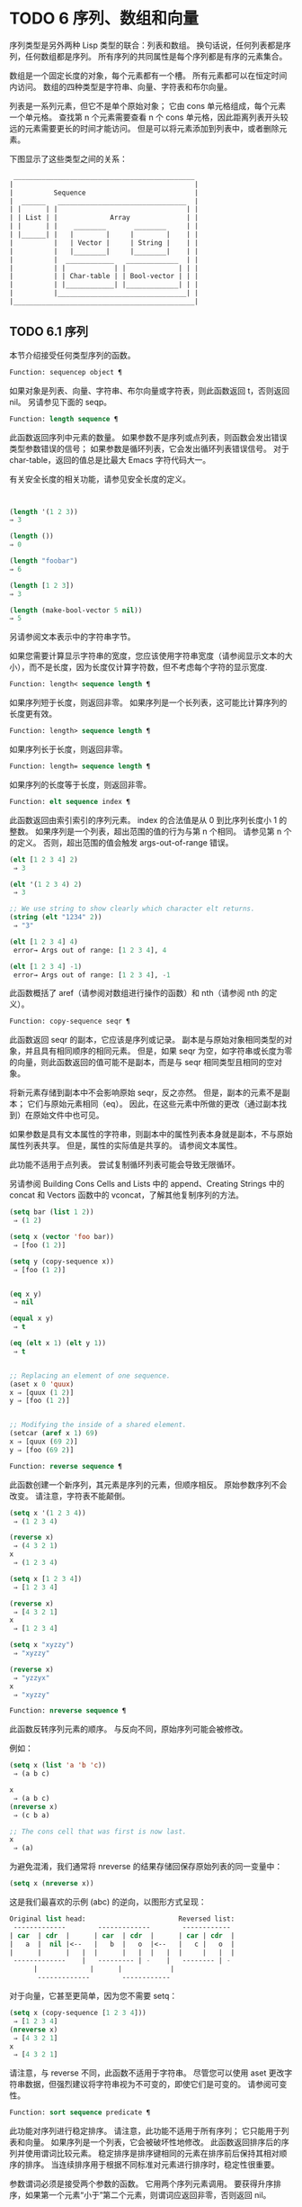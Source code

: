 #+LATEX_COMPILER: xelatex
#+LATEX_CLASS: elegantpaper
#+OPTIONS: prop:t
#+OPTIONS: ^:nil

* TODO 6 序列、数组和向量

序列类型是另外两种 Lisp 类型的联合：列表和数组。  换句话说，任何列表都是序列，任何数组都是序列。  所有序列的共同属性是每个序列都是有序的元素集合。

数组是一个固定长度的对象，每个元素都有一个槽。  所有元素都可以在恒定时间内访问。  数组的四种类型是字符串、向量、字符表和布尔向量。

列表是一系列元素，但它不是单个原始对象；  它由 cons 单元格组成，每个元素一个单元格。  查找第 n 个元素需要查看 n 个 cons 单元格，因此距离列表开头较远的元素需要更长的时间才能访问。  但是可以将元素添加到列表中，或者删除元素。

下图显示了这些类型之间的关系：

  #+begin_src emacs-lisp
     _____________________________________________
    |                                             |
    |          Sequence                           |
    |  ______   ________________________________  |
    | |      | |                                | |
    | | List | |             Array              | |
    | |      | |    ________       ________     | |
    | |______| |   |        |     |        |    | |
    |          |   | Vector |     | String |    | |
    |          |   |________|     |________|    | |
    |          |  ____________   _____________  | |
    |          | |            | |             | | |
    |          | | Char-table | | Bool-vector | | |
    |          | |____________| |_____________| | |
    |          |________________________________| |
    |_____________________________________________|

  #+end_src

** TODO 6.1 序列

本节介绍接受任何类型序列的函数。

#+begin_src emacs-lisp
Function: sequencep object ¶
#+end_src

    如果对象是列表、向量、字符串、布尔向量或字符表，则此函数返回 t，否则返回 nil。  另请参见下面的 seqp。

#+begin_src emacs-lisp
  Function: length sequence ¶
#+end_src


    此函数返回序列中元素的数量。  如果参数不是序列或点列表，则函数会发出错误类型参数错误的信号；  如果参数是循环列表，它会发出循环列表错误信号。  对于 char-table，返回的值总是比最大​​ Emacs 字符代码大一。

    有关安全长度的相关功能，请参见安全长度的定义。

    #+begin_src emacs-lisp


      (length '(1 2 3))
	  ⇒ 3

      (length ())
	  ⇒ 0

      (length "foobar")
	  ⇒ 6

      (length [1 2 3])
	  ⇒ 3

      (length (make-bool-vector 5 nil))
	  ⇒ 5

    #+end_src


另请参阅文本表示中的字符串字节。

如果您需要计算显示字符串的宽度，您应该使用字符串宽度（请参阅显示文本的大小），而不是长度，因为长度仅计算字符数，但不考虑每个字符的显示宽度.

#+begin_src emacs-lisp
  Function: length< sequence length ¶
#+end_src

    如果序列短于长度，则返回非零。  如果序列是一个长列表，这可能比计算序列的长度更有效。

#+begin_src emacs-lisp
  Function: length> sequence length ¶
#+end_src

    如果序列长于长度，则返回非零。

#+begin_src emacs-lisp
  Function: length= sequence length ¶
#+end_src

    如果序列的长度等于长度，则返回非零。

#+begin_src emacs-lisp
  Function: elt sequence index ¶
#+end_src

    此函数返回由索引索引的序列元素。  index 的合法值是从 0 到比序列长度小 1 的整数。  如果序列是一个列表，超出范围的值的行为与第 n 个相同。  请参见第 n 个的定义。  否则，超出范围的值会触发 args-out-of-range 错误。

    #+begin_src emacs-lisp
      (elt [1 2 3 4] 2)
	   ⇒ 3

      (elt '(1 2 3 4) 2)
	   ⇒ 3

      ;; We use string to show clearly which character elt returns.
      (string (elt "1234" 2))
	   ⇒ "3"

      (elt [1 2 3 4] 4)
	   error→ Args out of range: [1 2 3 4], 4

      (elt [1 2 3 4] -1)
	   error→ Args out of range: [1 2 3 4], -1
    #+end_src

    此函数概括了 aref（请参阅对数组进行操作的函数）和 nth（请参阅 nth 的定义）。

#+begin_src emacs-lisp
  Function: copy-sequence seqr ¶
#+end_src

    此函数返回 seqr 的副本，它应该是序列或记录。  副本是与原始对象相同类型的对象，并且具有相同顺序的相同元素。  但是，如果 seqr 为空，如字符串或长度为零的向量，则此函数返回的值可能不是副本，而是与 seqr 相同类型且相同的空对象。

    将新元素存储到副本中不会影响原始 seqr，反之亦然。  但是，副本的元素不是副本；  它们与原始元素相同（eq）。  因此，在这些元素中所做的更改（通过副本找到）在原始文件中也可见。

    如果参数是具有文本属性的字符串，则副本中的属性列表本身就是副本，不与原始属性列表共享。  但是，属性的​​实际值是共享的。  请参阅文本属性。

    此功能不适用于点列表。  尝试复制循环列表可能会导致无限循环。

    另请参阅 Building Cons Cells and Lists 中的 append、Creating Strings 中的 concat 和 Vectors 函数中的 vconcat，了解其他复制序列的方法。
    #+begin_src emacs-lisp
      (setq bar (list 1 2))
	   ⇒ (1 2)

      (setq x (vector 'foo bar))
	   ⇒ [foo (1 2)]

      (setq y (copy-sequence x))
	   ⇒ [foo (1 2)]


      (eq x y)
	   ⇒ nil

      (equal x y)
	   ⇒ t

      (eq (elt x 1) (elt y 1))
	   ⇒ t


      ;; Replacing an element of one sequence.
      (aset x 0 'quux)
      x ⇒ [quux (1 2)]
      y ⇒ [foo (1 2)]


      ;; Modifying the inside of a shared element.
      (setcar (aref x 1) 69)
      x ⇒ [quux (69 2)]
      y ⇒ [foo (69 2)]
    #+end_src



#+begin_src emacs-lisp
  Function: reverse sequence ¶
#+end_src
    此函数创建一个新序列，其元素是序列的元素，但顺序相反。  原始参数序列不会改变。  请注意，字符表不能颠倒。

    #+begin_src emacs-lisp
      (setq x '(1 2 3 4))
	   ⇒ (1 2 3 4)

      (reverse x)
	   ⇒ (4 3 2 1)
      x
	   ⇒ (1 2 3 4)

      (setq x [1 2 3 4])
	   ⇒ [1 2 3 4]

      (reverse x)
	   ⇒ [4 3 2 1]
      x
	   ⇒ [1 2 3 4]

      (setq x "xyzzy")
	   ⇒ "xyzzy"

      (reverse x)
	   ⇒ "yzzyx"
      x
	   ⇒ "xyzzy"

    #+end_src

#+begin_src emacs-lisp
  Function: nreverse sequence ¶
#+end_src
    此函数反转序列元素的顺序。  与反向不同，原始序列可能会被修改。

    例如：
    #+begin_src emacs-lisp
      (setq x (list 'a 'b 'c))
	   ⇒ (a b c)

      x
	   ⇒ (a b c)
      (nreverse x)
	   ⇒ (c b a)

      ;; The cons cell that was first is now last.
      x
	   ⇒ (a)
    #+end_src



    为避免混淆，我们通常将 nreverse 的结果存储回保存原始列表的同一变量中：

    #+begin_src emacs-lisp
      (setq x (nreverse x))
    #+end_src



    这是我们最喜欢的示例 (abc) 的逆向，以图形方式呈现：
    #+begin_src emacs-lisp
      Original list head:                       Reversed list:
       -------------        -------------        ------------
      | car  | cdr  |      | car  | cdr  |      | car | cdr  |
      |   a  |  nil |<--   |   b  |   o  |<--   |   c |   o  |
      |      |      |   |  |      |   |  |   |  |     |   |  |
       -------------    |   --------- | -    |   -------- | -
			|             |      |            |
			 -------------        ------------
    #+end_src


    对于向量，它甚至更简单，因为您不需要 setq：
    #+begin_src emacs-lisp
      (setq x (copy-sequence [1 2 3 4]))
	   ⇒ [1 2 3 4]
      (nreverse x)
	   ⇒ [4 3 2 1]
      x
	   ⇒ [4 3 2 1]
    #+end_src


    请注意，与 reverse 不同，此函数不适用于字符串。  尽管您可以使用 aset 更改字符串数据，但强烈建议将字符串视为不可变的，即使它们是可变的。  请参阅可变性。

#+begin_src emacs-lisp
  Function: sort sequence predicate ¶
#+end_src

    此功能对序列进行稳定排序。  请注意，此功能不适用于所有序列；  它只能用于列表和向量。  如果序列是一个列表，它会被破坏性地修改。  此函数返回排序后的序列并使用谓词比较元素。  稳定排序是排序键相同的元素在排序前后保持其相对顺序的排序。  当连续排序用于根据不同标准对元素进行排序时，稳定性很重要。

    参数谓词必须是接受两个参数的函数。  它用两个序列元素调用。  要获得升序排序，如果第一个元素“小于”第二个元素，则谓词应返回非零，否则返回 nil。

    比较函数谓词必须为任何给定的参数对提供可靠的结果，至少在一次排序调用中。  它必须是反对称的；  也就是说，如果 a 小于 b，则 b 不能小于 a。  它必须是可传递的——也就是说，如果 a 小于 b，并且 b 小于 c，那么 a 必须小于 c。  如果使用不满足这些要求的比较函数，排序的结果是不可预测的。

    列表排序的破坏性方面是它通过更改 CDR 重新排列 cons 单元形成序列。  非破坏性排序函数将创建新的 cons 单元格以按排序顺序存储元素。  如果您希望在不破坏原件的情况下制作排序副本，请先使用复制顺序复制它，然后再排序。

    排序不会按顺序改变 cons 单元格的 CAR；  原本在序列中包含元素a的cons单元格在排序后在其CAR中仍有a，但由于CDR的变化，它现在出现在列表中的不同位置。  例如：

    #+begin_src emacs-lisp
      (setq nums (list 1 3 2 6 5 4 0))
	   ⇒ (1 3 2 6 5 4 0)

      (sort nums #'<)
	   ⇒ (0 1 2 3 4 5 6)

      nums
	   ⇒ (1 2 3 4 5 6)
    #+end_src


    警告：注意 nums 中的列表不再包含 0；  这是与以前相同的缺点单元格，但它不再是列表中的第一个。  不要假设以前持有参数的变量现在持有整个排序列表！  相反，保存排序结果并使用它。  大多数情况下，我们将结果存储回保存原始列表的变量中：


    #+begin_src emacs-lisp
      (setq nums (sort nums #'<))
    #+end_src

    为了更好地理解什么是稳定排序，请考虑以下向量示例。  排序后，car 为 8 的所有 item 都分组在 vector 的开头，但它们的相对顺序保持不变。  car 为 9 的所有项目都分组在向量的末尾，但它们的相对顺序也被保留：

    #+begin_src emacs-lisp
      (setq
	vector
	(vector '(8 . "xxx") '(9 . "aaa") '(8 . "bbb") '(9 . "zzz")
		'(9 . "ppp") '(8 . "ttt") '(8 . "eee") '(9 . "fff")))
	   ⇒ [(8 . "xxx") (9 . "aaa") (8 . "bbb") (9 . "zzz")
	       (9 . "ppp") (8 . "ttt") (8 . "eee") (9 . "fff")]

      (sort vector (lambda (x y) (< (car x) (car y))))
	   ⇒ [(8 . "xxx") (8 . "bbb") (8 . "ttt") (8 . "eee")
	       (9 . "aaa") (9 . "zzz") (9 . "ppp") (9 . "fff")]
    #+end_src


    有关执行排序的更多功能，请参阅排序文本。  有关排序的有用示例，请参阅访问文档字符串中的文档。

seq.el 库提供以下附加的序列操作宏和函数，前缀为 seq-。  要使用它们，您必须首先加载 seq 库。

这个库中定义的所有函数都没有副作用；  即，它们不会修改您作为参数传递的任何序列（列表、向量或字符串）。  除非另有说明，否则结果是与输入相同类型的序列。  对于那些接受谓词的函数，这应该是一个参数的函数。

seq.el 库可以扩展为使用其他类型的顺序数据结构。  为此，所有函数都使用 cl-defgeneric 定义。  有关使用 cl-defgeneric 添加扩展的更多详细信息，请参阅通用函数。

#+begin_src emacs-lisp
  Function: seq-elt sequence index ¶
#+end_src

    此函数返回指定索引处的序列元素，该元素是一个整数，其有效值范围是零到比序列长度小一。  对于内置序列类型的超出范围的值，seq-elt 的行为类似于 elt。  详见 elt 的定义。

    #+begin_src emacs-lisp
      (seq-elt [1 2 3 4] 2)
      ⇒ 3
    #+end_src


    seq-elt 返回可使用 setf 设置的位置（请参阅 setf 宏）。

    #+begin_src emacs-lisp
      (setq vec [1 2 3 4])
      (setf (seq-elt vec 2) 5)
      vec
      ⇒ [1 2 5 4]
    #+end_src


#+begin_src emacs-lisp
  Function: seq-length sequence ¶
#+end_src

    此函数返回序列中元素的数量。  对于内置序列类型，seq-length 的行为类似于长度。  见长度定义。

#+begin_src emacs-lisp
  Function: seqp object ¶
#+end_src

    如果 object 是一个序列（列表或数组）或通过 seq.el 泛型函数定义的任何其他类型的序列，则此函数返回非 nil。  这是 sequencep 的可扩展变体。

    #+begin_src emacs-lisp
      (seqp [1 2])
      ⇒ t

      (seqp 2)
      ⇒ nil
    #+end_src


#+begin_src emacs-lisp
  Function: seq-drop sequence n ¶
#+end_src

    此函数返回除序列的前 n（整数）个元素之外的所有元素。  如果 n 为负数或零，则结果为序列。
    #+begin_src emacs-lisp
      (seq-drop [1 2 3 4 5 6] 3)
      ⇒ [4 5 6]

      (seq-drop "hello world" -4)
      ⇒ "hello world"

    #+end_src


#+begin_src emacs-lisp
  Function: seq-take sequence n ¶
#+end_src

    此函数返回序列的前 n 个（整数）元素。  如果 n 为负数或零，则结果为零。

    #+begin_src emacs-lisp
      (seq-take '(1 2 3 4) 3)
      ⇒ (1 2 3)

      (seq-take [1 2 3 4] 0)
      ⇒ []
    #+end_src


#+begin_src emacs-lisp
  Function: seq-take-while predicate sequence ¶
#+end_src

    此函数按顺序返回序列的成员，在谓词返回 nil 的第一个成员之前停止。

    #+begin_src emacs-lisp
      (seq-take-while (lambda (elt) (> elt 0)) '(1 2 3 -1 -2))
      ⇒ (1 2 3)

      (seq-take-while (lambda (elt) (> elt 0)) [-1 4 6])
      ⇒ []
    #+end_src


#+begin_src emacs-lisp
  Function: seq-drop-while predicate sequence ¶
#+end_src

    此函数按顺序返回序列的成员，从谓词返回 nil 的第一个成员开始。

    #+begin_src emacs-lisp
      (seq-drop-while (lambda (elt) (> elt 0)) '(1 2 3 -1 -2))
      ⇒ (-1 -2)

      (seq-drop-while (lambda (elt) (< elt 0)) [1 4 6])
      ⇒ [1 4 6]
    #+end_src


#+begin_src emacs-lisp
  Function: seq-do function sequence ¶
#+end_src

    此函数依次将函数应用于序列的每个元素（可能是为了副作用），并返回序列。

#+begin_src emacs-lisp
  Function: seq-map function sequence ¶
#+end_src

    此函数返回将函数应用于序列的每个元素的结果。  返回值是一个列表。

    #+begin_src emacs-lisp
      (seq-map #'1+ '(2 4 6))
      ⇒ (3 5 7)

      (seq-map #'symbol-name [foo bar])
      ⇒ ("foo" "bar")
    #+end_src


#+begin_src emacs-lisp
  Function: seq-map-indexed function sequence ¶
#+end_src

    此函数返回将函数应用于序列的每个元素及其在 seq 中的索引的结果。  返回值是一个列表。
    #+begin_src emacs-lisp
      (seq-map-indexed (lambda (elt idx)
			 (list idx elt))
		       '(a b c))
      ⇒ ((0 a) (1 b) (2 c))
    #+end_src



#+begin_src emacs-lisp
  Function: seq-mapn function &rest sequences ¶
#+end_src

    此函数返回将函数应用于序列的每个元素的结果。  function 的 arity （参见 subr-arity ）必须与序列的数量相匹配。  映射在最短序列的末尾停止，返回值是一个列表。


    #+begin_src emacs-lisp


      (seq-mapn #'+ '(2 4 6) '(20 40 60))
      ⇒ (22 44 66)

      (seq-mapn #'concat '("moskito" "bite") ["bee" "sting"])
      ⇒ ("moskitobee" "bitesting")
    #+end_src


#+begin_src emacs-lisp
  Function: seq-filter predicate sequence ¶
#+end_src

    此函数返回谓词返回非零的序列中所有元素的列表。

    #+begin_src emacs-lisp
      (seq-filter (lambda (elt) (> elt 0)) [1 -1 3 -3 5])
      ⇒ (1 3 5)

      (seq-filter (lambda (elt) (> elt 0)) '(-1 -3 -5))
      ⇒ nil
    #+end_src


#+begin_src emacs-lisp
  Function: seq-remove predicate sequence ¶
#+end_src

    此函数返回谓词返回 nil 的序列中所有元素的列表。

    #+begin_src emacs-lisp
      (seq-remove (lambda (elt) (> elt 0)) [1 -1 3 -3 5])
      ⇒ (-1 -3)

      (seq-remove (lambda (elt) (< elt 0)) '(-1 -3 -5))
      ⇒ nil
    #+end_src


#+begin_src emacs-lisp
  Function: seq-reduce function sequence initial-value ¶
#+end_src

    这个函数返回用初始值和序列的第一个元素调用函数的结果，然后用那个结果和序列的第二个元素调用函数，然后用那个结果和序列的第三个元素调用函数，等等。函数应该是一个函数的两个论点。

    使用两个参数调用函数。  初始值（然后是累加值）用作第一个参数，序列中的元素用作第二个参数。

    如果序列为空，则返回初始值而不调用函数。

    #+begin_src emacs-lisp
      (seq-reduce #'+ [1 2 3 4] 0)
      ⇒ 10

      (seq-reduce #'+ '(1 2 3 4) 5)
      ⇒ 15

      (seq-reduce #'+ '() 3)
      ⇒ 3
    #+end_src


#+begin_src emacs-lisp
  Function: seq-some predicate sequence ¶
#+end_src

    此函数返回通过依次将谓词应用于序列的每个元素而返回的第一个非零值。
    #+begin_src emacs-lisp
      (seq-some #'numberp ["abc" 1 nil])
      ⇒ t

      (seq-some #'numberp ["abc" "def"])
      ⇒ nil

      (seq-some #'null ["abc" 1 nil])
      ⇒ t

      (seq-some #'1+ [2 4 6])
      ⇒ 3
    #+end_src



#+begin_src emacs-lisp
  Function: seq-find predicate sequence &optional default ¶
#+end_src

    此函数返回谓词返回非零的序列中的第一个元素。  如果没有元素与谓词匹配，则函数返回默认值。

    请注意，如果找到的元素与默认元素相同，则此函数具有歧义，因为在这种情况下，无法知道是否找到了元素。
    #+begin_src emacs-lisp


      (seq-find #'numberp ["abc" 1 nil])
      ⇒ 1

      (seq-find #'numberp ["abc" "def"])
      ⇒ nil

    #+end_src

#+begin_src emacs-lisp
  Function: seq-every-p predicate sequence ¶
#+end_src

    如果将谓词应用于序列的每个元素返回非零，则此函数返回非零。
    #+begin_src emacs-lisp


      (seq-every-p #'numberp [2 4 6])
      ⇒ t

      (seq-every-p #'numberp [2 4 "6"])
      ⇒ nil
    #+end_src



#+begin_src emacs-lisp
  Function: seq-empty-p sequence ¶
#+end_src

    如果序列为空，此函数返回非零。
    #+begin_src emacs-lisp
      (seq-empty-p "not empty")
      ⇒ nil

      (seq-empty-p "")
      ⇒ t
    #+end_src



#+begin_src emacs-lisp
  Function: seq-count predicate sequence ¶
#+end_src

    此函数返回谓词返回非零的序列中元素的数量。

    #+begin_src emacs-lisp
      (seq-count (lambda (elt) (> elt 0)) [-1 2 0 3 -2])
      ⇒ 2
    #+end_src


#+begin_src emacs-lisp
  Function: seq-sort function sequence ¶
#+end_src

    此函数返回根据函数排序的序列副本，如果第一个参数应在第二个参数之前排序，则返回非 nil 的两个参数的函数。

#+begin_src emacs-lisp
  Function: seq-sort-by function predicate sequence ¶
#+end_src

    此功能类似于 seq-sort，但序列的元素在排序之前通过对其应用函数进行转换。  function 是一个参数的函数。

    #+begin_src emacs-lisp
      (seq-sort-by #'seq-length #'> ["a" "ab" "abc"])
      ⇒ ["abc" "ab" "a"]
    #+end_src

#+begin_src emacs-lisp
  Function: seq-contains-p sequence elt &optional function ¶
#+end_src

    如果序列中至少有一个元素等于 elt，则此函数返回非 nil。  如果可选参数函数不为 nil，则它是一个使用两个参数的函数，而不是默认的 equal。
    #+begin_src emacs-lisp
      (seq-contains-p '(symbol1 symbol2) 'symbol1)
      ⇒ t

      (seq-contains-p '(symbol1 symbol2) 'symbol3)
      ⇒ nil
    #+end_src

#+begin_src emacs-lisp
  Function: seq-set-equal-p sequence1 sequence2 &optional testfn ¶
#+end_src

    此函数检查 sequence1 和 sequence2 是否包含相同的元素，而不管顺序如何。  如果可选参数 testfn 不是 nil，它是一个使用两个参数的函数，而不是默认的 equal。
    #+begin_src emacs-lisp


      (seq-set-equal-p '(a b c) '(c b a))
      ⇒ t

      (seq-set-equal-p '(a b c) '(c b))
      ⇒ nil

      (seq-set-equal-p '("a" "b" "c") '("c" "b" "a"))
      ⇒ t

      (seq-set-equal-p '("a" "b" "c") '("c" "b" "a") #'eq)
      ⇒ nil
    #+end_src



#+begin_src emacs-lisp
  Function: seq-position sequence elt &optional function ¶
#+end_src

    此函数返回序列中等于 elt 的第一个元素的索引。  如果可选参数函数不为 nil，则它是一个使用两个参数的函数，而不是默认的 equal。

    #+begin_src emacs-lisp
      (seq-position '(a b c) 'b)
      ⇒ 1

      (seq-position '(a b c) 'd)
      ⇒ nil
    #+end_src


#+begin_src emacs-lisp
  Function: seq-uniq sequence &optional function ¶
#+end_src

    此函数返回删除重复项的序列元素列表。  如果可选参数函数不为 nil，则它是一个使用两个参数的函数，而不是默认的 equal。

    #+begin_src emacs-lisp
      (seq-uniq '(1 2 2 1 3))
      ⇒ (1 2 3)

      (seq-uniq '(1 2 2.0 1.0) #'=)
      ⇒ (1 2)
    #+end_src


#+begin_src emacs-lisp
  Function: seq-subseq sequence start &optional end ¶
#+end_src

    此函数返回从开始到结束的序列子集，均为整数（结束默认为最后一个元素）。  如果 start 或 end 为负数，则从序列的末尾开始计数。

    #+begin_src emacs-lisp
      (seq-subseq '(1 2 3 4 5) 1)
      ⇒ (2 3 4 5)

      (seq-subseq '[1 2 3 4 5] 1 3)
      ⇒ [2 3]

      (seq-subseq '[1 2 3 4 5] -3 -1)
      ⇒ [3 4]
    #+end_src


#+begin_src emacs-lisp
  Function: seq-concatenate type &rest sequences ¶
#+end_src

    此函数返回由序列串联组成的类型类型序列。  类型可以是：向量、列表或字符串。

    #+begin_src emacs-lisp
      (seq-concatenate 'list '(1 2) '(3 4) [5 6])
      ⇒ (1 2 3 4 5 6)

      (seq-concatenate 'string "Hello " "world")
      ⇒ "Hello world"
    #+end_src

#+begin_src emacs-lisp
  Function: seq-mapcat function sequence &optional type ¶
#+end_src

    此函数将应用 seq-concatenate 的结果返回到将函数应用于序列的每个元素的结果。  结果是类型类型的序列，如果类型为 nil，则为列表。

#+begin_src emacs-lisp
(seq-mapcat #'seq-reverse '((3 2 1) (6 5 4)))
⇒ (1 2 3 4 5 6)

#+end_src

#+begin_src emacs-lisp
  Function: seq-partition sequence n ¶
#+end_src

    此函数返回序列元素的列表，这些元素被分组为长度为 n 的子序列。  最后一个序列可能包含比 n 少的元素。  n 必须是整数。  如果 n 为负整数或 0，则返回值为 nil。

#+begin_src emacs-lisp
  (seq-partition '(0 1 2 3 4 5 6 7) 3)
  ⇒ ((0 1 2) (3 4 5) (6 7))
#+end_src

#+begin_src emacs-lisp
  Function: seq-union sequence1 sequence2 &optional function ¶
#+end_src

    此函数返回出现在 sequence1 或 sequence2 中的元素列表。  返回列表的元素都是唯一的，因为没有两个元素会比较相等。  如果可选参数函数不为 nil，则它应该是用于比较元素的两个参数的函数，而不是默认的 equal。

#+begin_src emacs-lisp
  (seq-union [1 2 3] [3 5])
  ⇒ (1 2 3 5)
#+end_src

#+begin_src emacs-lisp
  Function: seq-intersection sequence1 sequence2 &optional function ¶
#+end_src

    此函数返回同时出现在 sequence1 和 sequence2 中的元素列表。  如果可选参数函数不为 nil，则它是用于比较元素的两个参数的函数，而不是默认的 equal。

#+begin_src emacs-lisp
  (seq-intersection [2 3 4 5] [1 3 5 6 7])
  ⇒ (3 5)
#+end_src

#+begin_src emacs-lisp
  Function: seq-difference sequence1 sequence2 &optional function ¶
#+end_src

    此函数返回出现在序列 1 中但未出现在序列 2 中的元素列表。  如果可选参数函数不为 nil，则它是用于比较元素的两个参数的函数，而不是默认的 equal。

#+begin_src emacs-lisp
  (seq-difference '(2 3 4 5) [1 3 5 6 7])
  ⇒ (2 4)
#+end_src

#+begin_src emacs-lisp
  Function: seq-group-by function sequence ¶
#+end_src

    该函数将序列的元素分成一个列表，其键是对序列的每个元素应用函数的结果。  使用 equal 比较键。

#+begin_src emacs-lisp
  (seq-group-by #'integerp '(1 2.1 3 2 3.2))
  ⇒ ((t 1 3 2) (nil 2.1 3.2))

  (seq-group-by #'car '((a 1) (b 2) (a 3) (c 4)))
  ⇒ ((b (b 2)) (a (a 1) (a 3)) (c (c 4)))
#+end_src

#+begin_src emacs-lisp
  Function: seq-into sequence type ¶
#+end_src

    该函数将序列序列转换为类型类型的序列。  type 可以是以下符号之一：向量、字符串或列表。

#+begin_src emacs-lisp
  (seq-into [1 2 3] 'list)
  ⇒ (1 2 3)

  (seq-into nil 'vector)
  ⇒ []

  (seq-into "hello" 'vector)
  ⇒ [104 101 108 108 111]
#+end_src

#+begin_src emacs-lisp
  Function: seq-min sequence ¶
#+end_src

    此函数返回序列的最小元素。  序列的元素必须是数字或标记（请参阅标记）。

#+begin_src emacs-lisp
  (seq-min [3 1 2])
  ⇒ 1

  (seq-min "Hello")
  ⇒ 72
#+end_src

#+begin_src emacs-lisp
  Function: seq-max sequence ¶
#+end_src

    此函数返回序列的最大元素。  序列的元素必须是数字或标记。

#+begin_src emacs-lisp
  (seq-max [1 3 2])
  ⇒ 3

  (seq-max "Hello")
  ⇒ 111
#+end_src

#+begin_src emacs-lisp
  Macro: seq-doseq (var sequence) body… ¶
#+end_src

    这个宏类似于 dolist（参见 dolist），只是序列可以是列表、向量或字符串。  这主要用于副作用。

#+begin_src emacs-lisp
  Macro: seq-let var-sequence val-sequence body… ¶
#+end_src

    此宏将 var-sequence 中定义的变量绑定到作为 val-sequence 的相应元素的值。  这称为解构绑定。  var-sequence 的元素本身可以包含序列，允许嵌套解构。

    var-sequence 序列还可以包括 &rest 标记，后跟要绑定到 val-sequence 其余部分的变量名。
    #+begin_src emacs-lisp
      (seq-let [first second] [1 2 3 4]
	(list first second))
      ⇒ (1 2)

      (seq-let (_ a _ b) '(1 2 3 4)
	(list a b))
      ⇒ (2 4)

      (seq-let [a [b [c]]] [1 [2 [3]]]
	(list a b c))
      ⇒ (1 2 3)

      (seq-let [a b &rest others] [1 2 3 4]
	others)

      ⇒ [3 4]
    #+end_src

    pcase 模式为解构绑定提供了另一种工具，请参阅使用 pcase 模式进行解构。

#+begin_src emacs-lisp
  Macro: seq-setq var-sequence val-sequence ¶
#+end_src

    这个宏的工作方式与 seq-let 类似，不同之处在于将值分配给变量，就像通过 setq 而不是在 let 绑定中一样。

    #+begin_src emacs-lisp
      (let ((a nil)
	    (b nil))
	(seq-setq (_ a _ b) '(1 2 3 4))
	(list a b))
      ⇒ (2 4)
    #+end_src


#+begin_src emacs-lisp
  Function: seq-random-elt sequence ¶
#+end_src
    此函数返回随机获取的序列元素。

    #+begin_src emacs-lisp
      (seq-random-elt [1 2 3 4])
      ⇒ 3
      (seq-random-elt [1 2 3 4])
      ⇒ 2
      (seq-random-elt [1 2 3 4])
      ⇒ 4
      (seq-random-elt [1 2 3 4])
      ⇒ 2
      (seq-random-elt [1 2 3 4])
      ⇒ 1
    #+end_src

    如果序列为空，则此函数发出错误信号。

** TODO 6.2 数组

一个数组对象有多个槽，其中包含许多其他的 Lisp 对象，称为数组的元素。  可以在恒定时间内访问数组的任何元素。  相反，访问列表元素的时间与该元素在列表中的位置成正比。

Emacs 定义了四种类型的数组，都是一维的：字符串（参见字符串类型）、向量（参见向量类型）、布尔向量（参见布尔向量类型）和字符表（参见字符表类型）。  向量和字符表可以保存任何类型的元素，但字符串只能保存字符，而布尔向量只能保存 t 和 nil。

所有四种阵列都具有以下特征：

    数组的第一个元素的索引为零，第二个元素的索引为 1，依此类推。  这称为零原点索引。  例如，一个包含四个元素的数组的索引为 0、1、2 和 3。
    数组的长度在创建后是固定的；  您不能更改现有数组的长度。
    出于求值的目的，数组是一个常数——即，它对自身求值。
    数组的元素可以分别用函数 aref 和 aset 引用或更改（请参阅对数组进行操作的函数）。

当你创建一个数组时，除了一个字符表，你必须指定它的长度。  您不能指定字符表的长度，因为这是由字符代码的范围决定的。

原则上，如果你想要一个文本字符数组，你可以使用字符串或向量。  在实践中，我们总是为此类应用选择字符串，原因有四个：

    它们占据相同元素向量空间的四分之一。
    字符串以文本形式更清晰地显示内容的方式打印。
    字符串可以保存文本属性。  请参阅文本属性。
    Emacs 的许多专门的编辑和 I/O 工具只接受字符串。  例如，您不能像插入字符串那样将字符向量插入缓冲区。  请参阅字符串和字符。

相比之下，对于键盘输入字符数组（例如键序列），可能需要一个向量，因为许多键盘输入字符超出了适合字符串的范围。  请参阅按键序列输入。

** TODO 6.3 操作数组的函数

在本节中，我们将描述接受所有类型数组的函数。

功能：数组对象¶

    如果对象是数组（即向量、字符串、布尔向量或字符表），则此函数返回 t。

    #+begin_src emacs-lisp
(arrayp [a])
     ⇒ t
(arrayp "asdf")
     ⇒ t
(arrayp (syntax-table))    ;; A char-table.
     ⇒ t
    #+end_src

功能：aref arr 索引¶

    此函数返回数组或记录 arr 的索引元素。  第一个元素的索引为零。

    #+begin_src emacs-lisp


(setq primes [2 3 5 7 11 13])
     ⇒ [2 3 5 7 11 13]
(aref primes 4)
     ⇒ 11

(aref "abcdefg" 1)
     ⇒ 98           ; ‘b’ is ASCII code 98.
    #+end_src


    另请参见序列中的函数 elt。

功能：资产数组索引对象¶

    此函数将数组的第一个元素设置为对象。  它返回对象。

    #+begin_src emacs-lisp


      (setq w (vector 'foo 'bar 'baz))
	   ⇒ [foo bar baz]
      (aset w 0 'fu)
	   ⇒ fu
      w
	   ⇒ [fu bar baz]


      ;; copy-sequence copies the string to be modified later.
      (setq x (copy-sequence "asdfasfd"))
	   ⇒ "asdfasfd"
      (aset x 3 ?Z)
	   ⇒ 90
      x
	   ⇒ "asdZasfd"
    #+end_src


    数组应该是可变的。  请参阅可变性。

    如果数组是字符串而对象不是字符，则会导致错误类型参数错误。  如果需要插入字符，该函数会将单字节字符串转换为多字节。

功能：fillarray 数组对象 ¶

    该函数用对象填充数组数组，使数组的每个元素都是对象。  它返回数组。

    #+begin_src emacs-lisp
      (setq a (copy-sequence [a b c d e f g]))
	   ⇒ [a b c d e f g]
      (fillarray a 0)
	   ⇒ [0 0 0 0 0 0 0]
      a
	   ⇒ [0 0 0 0 0 0 0]

      (setq s (copy-sequence "When in the course"))
	   ⇒ "When in the course"
      (fillarray s ?-)
	   ⇒ "------------------"
    #+end_src
    如果数组是字符串而对象不是字符，则会导致错误类型参数错误。

通用序列函数 copy-sequence 和 length 通常对已知为数组的对象很有用。  请参阅序列。

** TODO 6.4 向量

向量是一个通用数组，其元素可以是任何 Lisp 对象。  （相比之下，字符串的元素只能是字符。请参阅字符串和字符。）向量在 Emacs 中用于多种用途：作为键序列（请参阅键序列），作为符号查找表（请参阅创建和内部符号） ，作为字节编译函数表示的一部分（请参阅字节编译）等。

与其他数组一样，向量使用零原点索引：第一个元素的索引为 0。

向量在元素周围用方括号打印。  因此，元素为符号 a、b 和 a 的向量被打印为 [aba]。  您可以在 Lisp 输入中以相同的方式编写向量。

向量，如字符串或数字，被认为是评估的常数：评估它的结果是相同的向量。  这不会评估甚至检查向量的元素。  请参阅自我评估表。  用方括号编写的向量不应通过 aset 或其他破坏性操作进行修改。  请参阅可变性。

以下是说明这些原则的示例：
#+begin_src emacs-lisp
(setq avector [1 two '(three) "four" [five]])
     ⇒ [1 two '(three) "four" [five]]
(eval avector)
     ⇒ [1 two '(three) "four" [five]]
(eq avector (eval avector))
     ⇒ t
#+end_src


** TODO 6.5 向量函数

以下是一些与向量相关的函数：

功能：vectorp 对象 ¶

    如果 object 是向量，则此函数返回 t。

    #+begin_src emacs-lisp
      (vectorp [a])
	   ⇒ t
      (vectorp "asdf")
	   ⇒ nil
    #+end_src


功能：向量 &rest 对象 ¶

    此函数创建并返回一个向量，其元素是参数、对象。

    #+begin_src emacs-lisp
      (vector 'foo 23 [bar baz] "rats")
	   ⇒ [foo 23 [bar baz] "rats"]
      (vector)
	   ⇒ []
    #+end_src


功能：制作向量长度对象¶

    此函数返回一个由长度元素组成的新向量，每个元素都初始化为对象。

    #+begin_src emacs-lisp
      (setq sleepy (make-vector 9 'Z))
	   ⇒ [Z Z Z Z Z Z Z Z Z]
    #+end_src


功能：vconcat &rest 序列 ¶

    此函数返回一个包含序列所有元素的新向量。  参数序列可以是正确的列表、向量、字符串或布尔向量。  如果没有给出序列，则返回空向量。

    该值要么是空向量，要么是新构造的非空向量，它与任何现有向量都不相等。

    #+begin_src emacs-lisp
      (setq a (vconcat '(A B C) '(D E F)))
	   ⇒ [A B C D E F]
      (eq a (vconcat a))
	   ⇒ nil

      (vconcat)
	   ⇒ []
      (vconcat [A B C] "aa" '(foo (6 7)))
	   ⇒ [A B C 97 97 foo (6 7)]
    #+end_src


    vconcat 函数还允许字节码函数对象作为参数。  这是一个特殊功能，可以轻松访问字节码函数对象的全部内容。  请参阅字节码函数对象。

    有关其他连接函数，请参阅映射函数中的 mapconcat、创建字符串中的 concat 和构建 Cons 单元格和列表中的 append。

append 函数还提供了一种将向量转换为具有相同元素的列表的方法：

#+begin_src emacs-lisp
  (setq avector [1 two (quote (three)) "four" [five]])
       ⇒ [1 two '(three) "four" [five]]
  (append avector nil)
       ⇒ (1 two '(three) "four" [five])
#+end_src


** TODO 6.6 字符表

一个字符表很像一个向量，除了它是由字符代码索引的。  任何没有修饰符的有效字符代码都可以用作字符表中的索引。  与任何数组一样，您可以使用 aref 和 aset 访问 char-table 的元素。  此外，一个字符表可以有额外的槽来保存与特定字符代码无关的附加数据。  与向量一样，char-tables 在求值时是常量，可以保存任何类型的元素。

每个字符表都有一个子类型，一个符号，它有两个用途：

    子类型提供了一种简单的方法来判断 char-table 的用途。  例如，显示表是以display-table为子类型的char-table，语法表是以syntax-table为子类型的char-table。  可以使用函数 char-table-subtype 查询子类型，如下所述。
    子类型控制字符表中额外槽的数量。  此数字由子类型的 char-table-extra-slots 符号属性指定（请参阅符号属性），其值应为 0 到 10 之间的整数。如果子类型没有此类符号属性，则 char-table 没有额外的槽.

一个 char-table 可以有一个 parent，它是另一个 char-table。  如果是这样，那么每当 char-table 为特定字符 c 指定 nil 时，它都会继承父级中指定的值。  换句话说，如果 char-table 本身指定 nil，则 (aref char-table c) 从 char-table 的父级返回值。

一个字符表也可以有一个默认值。  如果是这样，那么 (aref char-table c) 会在 char-table 未指定任何其他非 nil 值时返回默认值。

功能：make-char-table 子类型 &optional init ¶

    返回一个新创建的字符表，带有子类型 subtype（一个符号）。  每个元素都初始化为 init，默认为 nil。  创建 char-table 后，您无法更改 char-table 的子类型。

    没有参数来指定 char-table 的长度，因为所有 char-tables 都有任何有效字符代码作为索引的空间。

    如果 subtype 具有 char-table-extra-slots 符号属性，则指定 char-table 中的额外插槽数。  这应该是 0 到 10 之间的整数；  否则，make-char-table 会引发错误。  如果 subtype 没有 char-table-extra-slots 符号属性（请参阅属性列表），则 char-table 没有额外的插槽。

功能：char-table-p 对象¶

    如果 object 是 char 表，则此函数返回 t，否则返回 nil。

功能：char-table-subtype char-table ¶

    该函数返回 char-table 的子类型符号。

没有特殊的函数可以访问字符表中的默认值。  为此，请使用 char-table-range（见下文）。

功能：char-table-parent char-table ¶

    此函数返回 char-table 的父级。  父级总是 nil 或另一个字符表。

功能：set-char-table-parent char-table new-parent ¶

    此函数将 char-table 的父级设置为 new-parent。

功能：char-table-extra-slot char-table n ¶

    此函数返回字符表的额外槽 n（从零开始）的内容。  字符表中的额外槽数由其子类型决定。

功能：set-char-table-extra-slot char-table n 值¶

    此函数将值存储在字符表的额外槽 n（从零开始）中。

char-table 可以为单个字符代码指定一个元素值；  它还可以为整个字符集指定一个值。

功能：char-table-range char-table range ¶

    这将返回在 char-table 中为一系列字符范围指定的值。  以下是范围的可能性：

    零

	 指默认值。
    字符

	 指字符 char 的元素（假设 char 是有效的字符代码）。
    （从到）

	 cons 单元格引用包含范围“[from..to]”中的所有字符。

功能：设置字符表范围字符表范围值¶

    此函数设置字符表中字符范围的值。  以下是范围的可能性：

    零

	 指默认值。
    吨

	 指整个范围的字符代码。
    字符

	 指字符 char 的元素（假设 char 是有效的字符代码）。
    （从到）

	 cons 单元格引用包含范围“[from..to]”中的所有字符。

功能：map-char-table 函数 char-table ¶

    此函数为 char-table 中具有非 nil 值的每个元素调用其参数函数。  函数调用有两个参数，一个键和一个值。  键是 char-table-range 的可能范围参数——有效字符或 cons 单元格（从 . 到），指定共享相同值的字符范围。  该值是 (char-table-range char-table key) 返回的值。

    总的来说，传递给函数的键值对描述了存储在 char-table 中的所有值。

    返回值始终为零；  为了使调用 map-char-table 有用，函数应该有副作用。  例如，这里是如何检查语法表的元素：
    #+begin_src emacs-lisp
      (let (accumulator)
	 (map-char-table
	  (lambda (key value)
	    (setq accumulator
		  (cons (list
			 (if (consp key)
			     (list (car key) (cdr key))
			   key)
			 value)
			accumulator)))
	  (syntax-table))
	 accumulator)
      ⇒
      (((2597602 4194303) (2)) ((2597523 2597601) (3))
       ... (65379 (5 . 65378)) (65378 (4 . 65379)) (65377 (1))
       ... (12 (0)) (11 (3)) (10 (12)) (9 (0)) ((0 8) (3)))
    #+end_src

** TODO 6.7 布尔向量

布尔向量很像向量，只是它只存储值 t 和 nil。  如果您尝试将任何非零值存储到布尔向量的元素中，则效果是将 t 存储在那里。  与所有数组一样，布尔向量索引从 0 开始，一旦创建布尔向量，长度就不能更改。  布尔向量在评估时是常数。

有几个函数专门用于布尔向量；  除此之外，您可以使用与其他类型数组相同的函数来操作它们。

功能：使布尔向量长度初始¶

    返回一个新的长度元素的布尔向量，每个元素都初始化为初始值。

功能：bool-vector &rest 对象 ¶

    这个函数创建并返回一个布尔向量，其元素是参数，对象。

功能：bool-vector-p 对象 ¶

    如果 object 是布尔向量，则返回 t，否则返回 nil。

还有一些 bool-vector 集合操作函数，描述如下：

功能：bool-vector-exclusive-or ab &optional c ¶

    返回布尔向量 a 和 b 的按位异或。  如果给定可选参数 c，则此操作的结果将存储到 c 中。  所有参数都应该是相同长度的布尔向量。

功能：bool-vector-union ab &optional c ¶

    返回布尔向量 a 和 b 的按位或。  如果给定可选参数 c，则此操作的结果将存储到 c 中。  所有参数都应该是相同长度的布尔向量。

功能：bool-vector-intersection ab &optional c ¶

    返回布尔向量 a 和 b 的按位与。  如果给定可选参数 c，则此操作的结果将存储到 c 中。  所有参数都应该是相同长度的布尔向量。

功能：bool-vector-set-difference ab &optional c ¶

    返回 bool 向量 a 和 b 的集合差。  如果给定可选参数 c，则此操作的结果将存储到 c 中。  所有参数都应该是相同长度的布尔向量。

功能：bool-vector-not a &optional b ¶

    返回 bool 向量 a 的补集。  如果给定可选参数 b，则此操作的结果将存储到 b 中。  所有参数都应该是相同长度的布尔向量。

功能：bool-vector-subsetp ab ¶

    如果 a 中的每个 t 值也是 b 中的 t，则返回 t，否则返回 nil。  所有参数都应该是相同长度的布尔向量。

功能：bool-vector-count-consecutive abi ¶

    返回从 i 开始的相等 b 中连续元素的数量。  a 是一个布尔向量，b 是 t 或 nil，而 i 是 a 的索引。

功能：bool-vector-count-population a ¶

    返回布尔向量 a 中为 t 的元素的数量。

打印出来的表格最多可将 8 个布尔值表示为单个字符：

#+begin_src emacs-lisp


  (bool-vector t nil t nil)
       ⇒ #&4"^E"
  (bool-vector)
       ⇒ #&0""
#+end_src

您可以使用 vconcat 像其他向量一样打印布尔向量：

#+begin_src emacs-lisp
  (vconcat (bool-vector nil t nil t))
       ⇒ [nil t nil t]
#+end_src

这是另一个创建、检查和更新布尔向量的示例：

#+begin_src emacs-lisp
(setq bv (make-bool-vector 5 t))
     ⇒ #&5"^_"
(aref bv 1)
     ⇒ t
(aset bv 3 nil)
     ⇒ nil
bv
     ⇒ #&5"^W"
#+end_src


这些结果是有意义的，因为 control-_ 和 control-W 的二进制代码分别是 11111 和 10111。

** TODO 6.8 管理固定大小的对象环

环是一种固定大小的数据结构，支持插入、删除、旋转和模索引引用和遍历。  ring 包实现了一个高效的环数据结构。  它提供了本节中列出的功能。

请注意，Emacs 中的几个环，例如 kill ring 和 mark ring，实际上是作为简单列表实现的，而不是使用 ring 包；  因此以下功能对它们不起作用。

功能：制作戒指尺寸¶

    这将返回一个能够容纳 size 对象的新环。  大小应该是一个整数。

功能：环-p对象¶

    如果对象是环，则返回 t，否则返回 nil。

功能：戒指尺寸的戒指¶

    这将返回环的最大容量。

功能：环长环¶

    这将返回 ring 当前包含的对象数。  该值永远不会超过 ring-size 返回的值。

功能：环元素环¶

    这将按顺序返回环中对象的列表，最新的在前。

功能：环复制环¶

    这将返回一个新的环，它是环的副本。  新环包含与环相同的 (eq) 对象。

功能：ring-empty-p ring ¶

    如果 ring 为空，则返回 t，否则返回 nil。

环中最新的元素始终具有索引 0。更高的索引对应于较旧的元素。  索引以环长度为模计算。  索引 -1 对应于最旧的元素，-2 对应于下一个最旧的元素，依此类推。

功能：环参考环索引¶

    这将返回在索引索引处找到的环中的对象。  index 可能为负数或大于环长度。  如果 ring 为空，则 ring-ref 发出错误信号。

功能：环插入环对象¶

    这会将对象插入到环中，使其成为最新元素，并返回对象。

    如果环已满，插入会删除最旧的元素，为新元素腾出空间。

功能：除环&可选索引¶

    从环中移除一个对象，并返回该对象。  参数 index 指定要删除的项目；  如果为 nil，则表示删除最旧的项目。  如果 ring 为空，则 ring-remove 会发出错误信号。

功能：在开始时插入环对象¶

    这会将对象插入到环中，将其视为最旧的元素。  返回值不重要。

    如果环已满，此函数将删除最新的元素，为插入的元素腾出空间。

功能：调整戒指尺寸 ¶

    将环的大小设置为大小。  如果新大小更小，则丢弃环中最旧的项目。

如果您注意不要超过环大小，则可以将环用作先进先出队列。  例如：
#+begin_src emacs-lisp
  (let ((fifo (make-ring 5)))
    (mapc (lambda (obj) (ring-insert fifo obj))
	  '(0 one "two"))
    (list (ring-remove fifo) t
	  (ring-remove fifo) t
	  (ring-remove fifo)))
       ⇒ (0 t one t "two")
#+end_src
